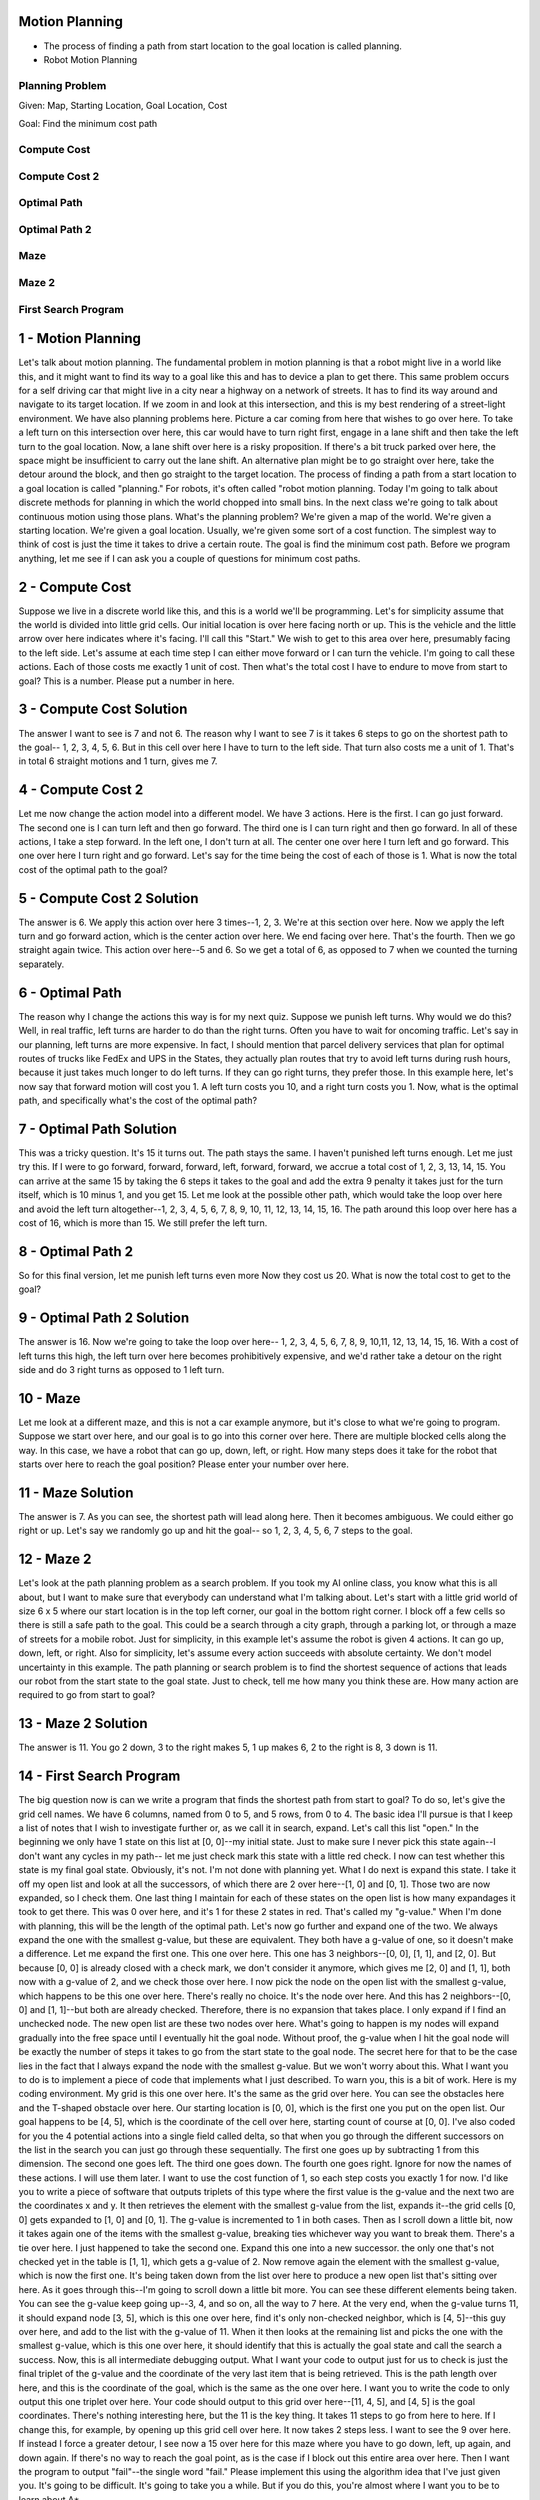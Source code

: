 Motion Planning
===============

.. image:: https://dl.dropbox.com/s/k50n9yydv3x3gzp/Screenshot%202018-02-03%2012.14.28.png?dl=0
   :align: center
   :height: 300
   :width: 450


.. image:: https://dl.dropbox.com/s/7ssp2o4pcmx0x1y/Screenshot%202018-02-03%2012.16.11.png?dl=0
   :align: center
   :height: 300
   :width: 450


* The process of finding a path from start location to the goal location is called planning.
* Robot Motion Planning

Planning Problem
----------------

Given: Map, Starting Location, Goal Location, Cost

Goal: Find the minimum cost path

Compute Cost
------------

.. image:: https://dl.dropbox.com/s/z9um6zbfgxcm2k4/Screenshot%202018-02-03%2014.38.45.png?dl=0
   :align: center
   :height: 300
   :width: 450

Compute Cost 2
--------------

.. image:: https://dl.dropbox.com/s/emz2wsiokl25hjv/Screenshot%202018-02-03%2015.48.41.png?dl=0
   :align: center
   :height: 300
   :width: 450

Optimal Path
------------

.. image:: https://dl.dropbox.com/s/sbghgynlqwrwliu/Screenshot%202018-02-03%2015.50.53.png?dl=0
   :align: center
   :height: 300
   :width: 450

Optimal Path 2
--------------

.. image:: https://dl.dropbox.com/s/ltem6mqdlrhlsys/Screenshot%202018-02-03%2015.54.20.png?dl=0
   :align: center
   :height: 300
   :width: 450

Maze
----

.. image:: https://dl.dropbox.com/s/w8uiuuofky3ay2w/Screenshot%202018-02-03%2015.55.39.png?dl=0
   :align: center
   :height: 300
   :width: 450

Maze 2
------

.. image:: https://dl.dropbox.com/s/a6cu8ylez5ot8e3/Screenshot%202018-02-03%2016.05.28.png?dl=0
   :align: center
   :height: 300
   :width: 450

First Search Program
--------------------

.. image:: https://dl.dropbox.com/s/x8vez2r85611gaw/Screenshot%202018-02-03%2016.23.48.png?dl=0
   :align: center
   :height: 300
   :width: 450

.. image:: https://dl.dropbox.com/s/mnqkx66pagulk1s/Screenshot%202018-02-03%2016.26.04.png?dl=0
   :align: center
   :height: 300
   :width: 450

1 - Motion Planning
===================
Let's talk about motion planning.
The fundamental problem in motion planning is that a robot might live in a world like this,
and it might want to find its way to a goal like this
and has to device a plan to get there.
This same problem occurs for a self driving car
that might live in a city near a highway on a network of streets.
It has to find its way around and navigate to its target location.
If we zoom in and look at this intersection,
and this is my best rendering of a street-light environment.
We have also planning problems here.
Picture a car coming from here that wishes to go over here.
To take a left turn on this intersection over here,
this car would have to turn right first,
engage in a lane shift and then take the left turn to the goal location.
Now, a lane shift over here is a risky proposition.
If there's a bit truck parked over here,
the space might be insufficient to carry out the lane shift.
An alternative plan might be to go straight over here, take the detour around the block,
and then go straight to the target location.
The process of finding a path from a start location to a goal location
is called "planning."
For robots, it's often called "robot motion planning.
Today I'm going to talk about discrete methods for planning
in which the world chopped into small bins.
In the next class we're going to talk about continuous motion using those plans.
What's the planning problem? We're given a map of the world.
We're given a starting location.
We're given a goal location.
Usually, we're given some sort of a cost function.
The simplest way to think of cost is just the time it takes to drive a certain route.
The goal is find the minimum cost path.
Before we program anything, let me see if I can ask you a couple of questions
for minimum cost paths.

2 - Compute Cost
================
Suppose we live in a discrete world like this, and this is a world we'll be programming.
Let's for simplicity assume that the world is divided into little grid cells.
Our initial location is over here facing north or up.
This is the vehicle and the little arrow over here indicates where it's facing.
I'll call this "Start."
We wish to get to this area over here, presumably facing to the left side.
Let's assume at each time step I can either move forward or I can turn the vehicle.
I'm going to call these actions.
Each of those costs me exactly 1 unit of cost.
Then what's the total cost I have to endure to move from start to goal?
This is a number. Please put a number in here.

3 - Compute Cost Solution
=========================
The answer I want to see is 7 and not 6.
The reason why I want to see 7 is it takes 6 steps to go on the shortest path to the goal--
1, 2, 3, 4, 5, 6.
But in this cell over here I have to turn to the left side.
That turn also costs me a unit of 1.
That's in total 6 straight motions and 1 turn, gives me 7.

4 - Compute Cost 2
==================
Let me now change the action model into a different model.
We have 3 actions. Here is the first. I can go just forward.
The second one is I can turn left and then go forward.
The third one is I can turn right and then go forward.
In all of these actions, I take a step forward.
In the left one, I don't turn at all.
The center one over here I turn left and go forward.
This one over here I turn right and go forward.
Let's say for the time being the cost of each of those is 1.
What is now the total cost of the optimal path to the goal?

5 - Compute Cost 2 Solution
===========================
The answer is 6. We apply this action over here 3 times--1, 2, 3.
We're at this section over here.
Now we apply the left turn and go forward action, which is the center action over here.
We end facing over here. That's the fourth. Then we go straight again twice.
This action over here--5 and 6.
So we get a total of 6, as opposed to 7 when we counted the turning separately.

6 - Optimal Path
================
The reason why I change the actions this way is for my next quiz.
Suppose we punish left turns. Why would we do this?
Well, in real traffic, left turns are harder to do than the right turns.
Often you have to wait for oncoming traffic.
Let's say in our planning, left turns are more expensive.
In fact, I should mention that parcel delivery services
that plan for optimal routes of trucks like FedEx and UPS in the States,
they actually plan routes that try to avoid left turns during rush hours,
because it just takes much longer to do left turns.
If they can go right turns, they prefer those.
In this example here, let's now say that forward motion will cost you 1.
A left turn costs you 10, and a right turn costs you 1.
Now, what is the optimal path, and specifically what's the cost of the optimal path?

7 - Optimal Path Solution
=========================
This was a tricky question. It's 15 it turns out.
The path stays the same. I haven't punished left turns enough. Let me just try this.
If I were to go forward, forward, forward, left, forward, forward,
we accrue a total cost of 1, 2, 3, 13, 14, 15.
You can arrive at the same 15 by taking the 6 steps it takes to the goal
and add the extra 9 penalty it takes just for the turn itself,
which is 10 minus 1, and you get 15.
Let me look at the possible other path, which would take the loop over here
and avoid the left turn altogether--1, 2, 3, 4, 5, 6, 7, 8, 9, 10, 11, 12, 13, 14, 15, 16.
The path around this loop over here has a cost of 16, which is more than 15.
We still prefer the left turn.

8 - Optimal Path 2
==================
So for this final version, let me punish left turns even more
Now they cost us 20.
What is now the total cost to get to the goal?

9 - Optimal Path 2 Solution
===========================
The answer is 16.
Now we're going to take the loop over here--
1, 2, 3, 4, 5, 6, 7, 8, 9, 10,11, 12, 13, 14, 15, 16.
With a cost of left turns this high, the left turn over here becomes prohibitively expensive,
and we'd rather take a detour on the right side
and do 3 right turns as opposed to 1 left turn.

10 - Maze
=========
Let me look at a different maze, and this is not a car example anymore,
but it's close to what we're going to program.
Suppose we start over here, and our goal is to go into this corner over here.
There are multiple blocked cells along the way.
In this case, we have a robot that can go up, down, left, or right.
How many steps does it take for the robot that starts over here
to reach the goal position?
Please enter your number over here.

11 - Maze Solution
==================
The answer is 7.
As you can see, the shortest path will lead along here.
Then it becomes ambiguous. We could either go right or up.
Let's say we randomly go up and hit the goal--
so 1, 2, 3, 4, 5, 6, 7 steps to the goal.

12 - Maze 2
===========
Let's look at the path planning problem as a search problem.
If you took my AI online class, you know what this is all about,
but I want to make sure that everybody can understand what I'm talking about.
Let's start with a little grid world of size 6 x 5
where our start location is in the top left corner, our goal in the bottom right corner.
I block off a few cells so there is still a safe path to the goal.
This could be a search through a city graph, through a parking lot,
or through a maze of streets for a mobile robot.
Just for simplicity, in this example let's assume the robot is given 4 actions.
It can go up, down, left, or right.
Also for simplicity, let's assume every action succeeds with absolute certainty.
We don't model uncertainty in this example.
The path planning or search problem is to find the shortest sequence of actions
that leads our robot from the start state to the goal state.
Just to check, tell me how many you think these are.
How many action are required to go from start to goal?

13 - Maze 2 Solution
====================
The answer is 11.
You go 2 down, 3 to the right makes 5, 1 up makes 6, 2 to the right is 8, 3 down is 11.

14 - First Search Program
=========================
The big question now is can we write a program that finds the shortest path from start to goal?
To do so, let's give the grid cell names.
We have 6 columns, named from 0 to 5, and 5 rows, from 0 to 4.
The basic idea I'll pursue is that I keep a list of notes that I wish to investigate further
or, as we call it in search, expand.
Let's call this list "open."
In the beginning we only have 1 state on this list at [0, 0]--my initial state.
Just to make sure I never pick this state again--I don't want any cycles in my path--
let me just check mark this state with a little red check.
I now can test whether this state is my final goal state.
Obviously, it's not. I'm not done with planning yet.
What I do next is expand this state.
I take it off my open list and look at all the successors,
of which there are 2 over here--[1, 0] and [0, 1].
Those two are now expanded, so I check them.
One last thing I maintain for each of these
states on the open list is how many expandages it took to get there.
This was 0 over here, and it's 1 for these 2 states in red.
That's called my "g-value."
When I'm done with planning, this will be the length of the optimal path.
Let's now go further and expand one of the two.
We always expand the one with the smallest g-value, but these are equivalent.
They both have a g-value of one, so it doesn't make a difference.
Let me expand the first one. This one over here.
This one has 3 neighbors--[0, 0], [1, 1], and [2, 0].
But because [0, 0] is already closed with a check mark, we don't consider it anymore,
which gives me [2, 0] and [1, 1],
both now with a g-value of 2, and we check those over here.
I now pick the node on the open list with the smallest g-value,
which happens to be this one over here. There's really no choice.
It's the node over here.
And this has 2 neighbors--[0, 0] and [1, 1]--but both are already checked.
Therefore, there is no expansion that takes place.
I only expand if I find an unchecked node.
The new open list are these two nodes over here.
What's going to happen is my nodes will expand gradually into the free space
until I eventually hit the goal node.
Without proof, the g-value when I hit the goal node will be exactly
the number of steps it takes to go from the start state to the goal node.
The secret here for that to be the case lies in the fact
that I always expand the node with the smallest g-value.
But we won't worry about this.
What I want you to do is to implement a piece of code
that implements what I just described.
To warn you, this is a bit of work. Here is my coding environment.
My grid is this one over here.
It's the same as the grid over here.
You can see the obstacles here and the T-shaped obstacle over here.
Our starting location is [0, 0], which is the first one you put on the open list.
Our goal happens to be [4, 5], which is the coordinate of the cell over here,
starting count of course at [0, 0].
I've also coded for you the 4 potential actions into a single field called delta,
so that when you go through the different successors on the list in the search
you can just go through these sequentially.
The first one goes up by subtracting 1 from this dimension.
The second one goes left. The third one goes down. The fourth one goes right.
Ignore for now the names of these actions. I will use them later.
I want to use the cost function of 1, so each step costs you exactly 1 for now.
I'd like you to write a piece of software that outputs triplets of this type
where the first value is the g-value and the next two are the coordinates x and y.
It then retrieves the element with the smallest g-value from the list,
expands it--the grid cells [0, 0] gets expanded to [1, 0] and [0, 1].
The g-value is incremented to 1 in both cases.
Then as I scroll down a little bit,
now it takes again one of the items with the smallest g-value,
breaking ties whichever way you want to break them. There's a tie over here.
I just happened to take the second one.
Expand this one into a new successor.
the only one that's not checked yet in the table is [1, 1], which gets a g-value of 2.
Now remove again the element with the smallest g-value, which is now the first one.
It's being taken down from the list over here
to produce a new open list that's sitting over here.
As it goes through this--I'm going to scroll down a little bit more.
You can see these different elements being taken.
You can see the g-value keep going up--3, 4, and so on, all the way to 7 here.
At the very end, when the g-value turns 11, it should expand node [3, 5],
which is this one over here, find it's only non-checked neighbor,
which is [4, 5]--this guy over here, and add to the list with the g-value of 11.
When it then looks at the remaining list and picks the one with the smallest g-value,
which is this one over here, it should identify that this is actually
the goal state and call the search a success.
Now, this is all intermediate debugging output.
What I want your code to output just for us to check
is just the final triplet of the g-value
and the coordinate of the very last item that is being retrieved.
This is the path length over here, and this is the coordinate of the goal,
which is the same as the one over here.
I want you to write the code to only output this one triplet over here.
Your code should output to this grid over here--[11, 4, 5],
and [4, 5] is the goal coordinates. There's nothing interesting here, but the 11 is the key thing.
It takes 11 steps to go from here to here.
If I change this, for example, by opening up this grid cell over here.
It now takes 2 steps less.
I want to see the 9 over here.
If instead I force a greater detour,
I see now a 15 over here for this maze where you have to go down,
left, up again, and down again.
If there's no way to reach the goal point,
as is the case if I block out this entire area over here.
Then I want the program to output "fail"--the single word "fail."
Please implement this using the algorithm idea that I've just given you.
It's going to be difficult. It's going to take you a while.
But if you do this, you're almost where I want you to be to learn about A*.

15 - First Search Program Solution
==================================
Here's my solution--I defined a function "search,"
which is the only function I'm going to run in the end. It's like the main routine.
To check cells once they're expanded so we don't expand them again,
I define an array called "closed" as the same size as my grid,
and it has two values, 0 and 1--0 being it's still open, 1 meaning it's being closed.
You could also use Booleans.
This over here assigns an array of the same size as the field grid.
I initialize the starting location as checked
and assign the coordinates to x, y, and a g-value of 0.
My initial open list is going to be just 1 element of my initial coordinates and the g value of 0.
So far what I've done is I've defined a array called closed of the same size.
All the check marks are not there except for the ones in the left corner,
and this is my starting location in my open list right over here with a g-value of 0.
Inside my code I use two flags--one is found,
which will be true when the goal position is found, and one is resign,
which will be true if I don't find a goal position and I've explored everything.
The second one will be the case when my open list just turns empty without finding the goal.
That's really important for the case where I can't find a path to the goal.
Those print commands were the ones I used to debugging.
You can look at them. They print out the existing open list. Nothing else.
But here is the code.
I repeat the following while I haven't found a path to the goal
and I haven't proven that the problem is unsolvable.
Both found and resign are false.
If my open list is empty, there's nothing to expand, then resign is true, and I print "fail."
This is one of the 2 terminating conditions.
You can convince yourself there's no path from S to G.
You'll expand every node on the left side
of the barrier until we finally run out of nodes to expand
at which point the open list will be empty, and our search failed.
If there is still elements in the open list, the else case comes into place.
Here is how I remove the element with the smallest g-value.
I use the list sort function, which sorts elements in increasing order
from the smallest g-value up.
Now I want to pop the element with the smallest number.
Unfortunately pop pops at the end, so I'll just reverse the list
and then pop the element with the smallest g-value from that list.
There's a little bit of a trick here. It's not very elegant.
It's also not very efficient, but it does the job for now.
That here gets me the element with the smallest g-value.
For that it's important that the g-value comes first in each of the triplets.
That's why I put it first, right before the x and the y.
I then assign the 3 values to x, y, and g, which is my expansion.
Again, g is the first, x and y are the second and third.
Now I'm in the position to test whether I reach the goal.
If x is the goal 0 and y is the goal 1, I'm done. I call found equals True.
I print out this triplet, and that gives me the triplet over here.
This "print next" over here is this triplet and that's the one I was looking for,
asking you about printing exactly this solution over here.
Now, if I'm not done yet, then here's the interesting case.
That's the meat of what I'm programming.
I'm going through all the possible actions. There are 4 of them.
Delta is an array of 4 different actions.
I apply the action to x and y with this addition over here
by applying the corresponding delta vector to construct x2 and y2.
If x2 falls into the grid and y2 falls into the grid and [x2, y2] is not yet checked,
which is tested by this field called "closed,"
and the grid cell is navigable--there is no obstacle here.
If all these things are correct, then I found an expansion that I now add to the open list.
I increment the cost from g to g2 by adding 1. In this case, cost is 1.
Then I append the new [g2, x2, y2] to my open list,
and I check the coordinate [x2, y2] so I never expand it again.
That is the recursion.
Put differently, when I drew down this element over here, for example,
I looked at possible ways the robot could move.
In my software, this means the robot has to stay inside the grid,
and the grid cell has to be unoccupied, which is this test over here.
I also check whether there was already a check mark by the cell,
which is this test over here. It is always true.
I added the new element to my open list
with the new g-value incremented and the new coordinates.
That is exactly happening over here.
I increment the g-value, and I add it with the new coordinates.
This is the key of a search algorithm.
The only remaining thing now is that I call the search routine
that prints me out this thing over here.

16 - Expansion Grid
===================
In the next programming quiz, I would like you to print out a table called expand,
which does not exist right now.
What expand is, is a table of the same size as grid
that maintains at what step each node was expanded.
So the very first node over here was expanded times 0.
The second node to expand was this one over here: 1, 2, 3, 4, 5, 6, 7.
In this table, every node that has never been expanded
including all the obstacle nodes should have the value of -1.
Like these guys over here - these are obstacles.
And when a node is expanded, it should get a unique number
that is incremented from expansion to expansion
and counts from 0, in this case, all the way to 22 for reaching the goal stated.
To give you a second example of how the quotes should work,
let me block off the goal by adding 1 over here
so there's an entire items that block the left side from the right side.
Now the switch fails, and in the expansion list you find
that all nodes on the right side have never been expanded.
You get 0, 1, 2, 3, 4, 5, 6, 7, 8, 9.
A little warning; this is not unique.
Depending on how you break ties you might expand in a different order,
so I don't expect your table to always look exactly the same way as this one over here.
So for example, you might have 0, 2 over here, and 1 over here
but what should be the case is when there is a full blockage
the right side should just never expand.

17 - Expansion Grid Solution
============================
And here is my solution.
Analogous to the closed table, I make an expand table
of exactly the same size but initialized it with -1.
I introduced a counter in the procedure that counts the expansion.
And then finally, there's a simple statement over here which implements all I need.
When I expand a note - the else statement - I set the expand index of the expanding note
to count, and I add 1 to the counter.
This constructs the table the way I want it.
When later on at the very end, I print out this table
using this command over here, I get the table down here.
So your implementation should show something just like this.

18 - Print Path
===============
Now I have a really challenging piece of software for you.
I would like you to augment this to print something entirely different,
which is the final solution.
This is nothing to do with expand,
and you have to implement a new delta structure for this similar to expand.
Here is the output I would like to see.
There is an arrow to the right, which is the optimal action to take in this cell over here.
Again, this is ambiguous.
There might be a different optimal action that is equally good,
but my software picked the one to the right.
Here I want to go down.
This little v over here is an arrow down.
An arrow to the right again, an arrow to the right, an arrow to the right,
an arrow to the right, down, down, down.
In the end we find a star, which indicates the location of the goal.
Let me modify the maze.
I'm closing up the wall over here, opening the wall down here, run it.
Here is my policy.
You can see in the grid this is the only way to make it to the grid over here.
You should write for me a piece of software that outputs this specific thing over here.
Part of this is the delta name that I kind of brushed over before.
These four symbols over here are the ones being used
to indicate arrows to the top, left, down, and right.
They correspond to the four actions over here: go up, left, down, and right.
So use those over here to print out the table over here.
It's very, very nontrivial to write this, as you will find out.
In the end it's not much code, but you have to carefully think about how to cache actions
and how to assign them to this table over here.
So take a while; do it.
It's challenging.
If you fail, not a big deal.
You can completely understand how the lecture works and not sure of the code
once you hit the submit button, and you move on.

19 - Print Path Solution
========================
So here is my solution.
I make a field called action of the same size as the grid,
where I memorize for each cell what action it took to get there.
So for example, if in the goal cell over here, it took an action of go down to get there
from the previous cell
then this cell over here would have the action index for the action down.
That's little a little bit tricky, but it turns out to be really easy to program.
In my node expansion routine, where I go from x to x2, which we talked about before,
I now add just a single command for the successive state x2 and y2.
I memorize the action it took to get there.
Notice I don't associate it with x and y, the from state.
The reason is in the from state I'm trying out many different actions,
and I don't yet know which one succeeds.
When I hit the 2 state and expand it for the first time
then this is going to be the expansion that's part of the optimal path.
So I associate the action with the successive state
not with the originating state over here.
Very subtle, very important.
If you got this right you know exactly what I'm talking about.
Now I have a field that memorizes for all these states over here
the action that it took to get in there,
but I don't have this wonderful representation as I have over here.
This will be compiled into a field called policy or plan,
which I initialize with blanks, but it is the same size grid as the field over here,
which I eventually print out down here.
In that field I set the location of the goal explicitly to be the star, resetting over here.
Then I go from the goal backwards.
I iterate from the goal location, x and y, now in backwards order all the way to the start.
Do this as long as x and y haven't become my initial location yet.
I apply the inverse action.
So I find the originating state by taking my current state
and subtracting the action exactly the same way I added it before using my action field
as finding out what action was actually being used.
In doing so the first time I do this, x and y was the goal state,
and x2 y2 become the state before.
I happen to know in the goal state that the action was a down action.
If I apply the negative of it I go up and find myself over here.
I then mark the policy field for the originating state
to be the special symbol associated with this specific action over here.
Then I recourse.
I set x and y to the state x2 y2, and I then go a step further.
In doing so I will reverse the path step by step, print the associated action,
and get exactly this state over here.
Very tricky, but look this is an advanced artificial intelligence class,
you might as well program something really tricky.
It took me a while to program it myself, but I finally got it right too.

20 - A*
=======
Now I want to come with you to the absolute meat of this class, which is called A-star.
A-star was invented by Nels Nelson at Stanford many years ago,
and is a variant of the search algorithm that's more efficient than expanding every node.
If you've gotten so far, and you understand the mechanism for searching
by gradually expanding nodes in the open list, A-star is almost the same thing
but not quite.
To illustrate A-star I'm going to use the same grid as before
but with a different obstacle configuration.
This is oine way A-star performs really well.
Obviously we are forced to go down to here,
but in here we still have to search for the optimal path for the goal.
Here is the same in problem code; you can see all the ones over here.
Start set is over here, goal set is over here.
If I run this code and give you my expand list, the ones you programmed before,
you'll find that the expansion goes down from here,
but then it expands into the open space.
Diagonally it expands into the open space and until it finally hits the goal node 15.
This took 16 expansions to get to this point.
Let me now switch on A-star and run the code again.
What we now find it only takes 10 expansions to get to this point, zero to nine over here.
So it expands down to four, but then it expands straight toward the goal
never touching this area over here, somehow magically knowing
that up here the path to the goal will be longer than going straight.
Now I didn't cheat.
I didn't tell it that there's a straight path over here.
So let me put an obstacle right here next to the goal and run A-star again.
What you'll find it does expand up to seven over here
but then moves to the second line over here,
expands up here, and then hits the goal again.
So it kind of does the minimum amount of work necessary
to make maximum progress to the goal.
That's A-star, and now we look into A-star in more detail.
A-star uses a so called heuristic function, which is a function that has to be set up.
If its all zeros then A-star resorts back to the search algorithm already implemented.
If we call the heuristic function h, then for each cell it results into a value.
So let me give you some values.
Here is one: Its number of steps it takes to the goal if there was no obstacle.
Clearly the number I'm putting in right now , 1, 2, 3, 4, 5, and so on,
are not reflective of the actual distance to the goal
because they don't consider the obstacles.
In a world without obstacles the heuristic function that I'm giving you
would actually measure the distance to the goal.
So the heuristic function has to be an optimistic guess how far we are from the goal.
So put differently, for any cell x y the heuristic function has to be an optimistic guess,
which means a smaller equal to the actual goal distance from the coordinate x and y.
Now that sounds a little bit ad hoc,
but very often you can give good heuristic functions really easily
like in this case over here.
If we just know that the agent can move left, right, up, or down,
it's really easy to say what is the number of steps it would take the agent
with no obstacles to get to the goal location, and that's this table over here.
That is easily generated automatically.
Now in reality this is an underestimate.
If obstacles, for example, look like this then from here it takes you more than 9 steps
to get to the goal.
It takes you 13 steps to over the hump over here.
Therein lies the beauty of the heuristic function.
It doesn't have to be accurate.
If it was accurate you probably already solved the planning problem.
There has to be a function that helps you understand
where to search next in the case of ties,
and it has to be just so that it underestimates or at best equals the true distance from the goal.
Many, many problems have functions like these in our self-driving car.
We use a function just like this; in fact the function I was just showing you,
we are using in our software for free-form navigation.
It boils down much to the number of which cell steps but for the Euclidean distance to a target location.
I hope you understand how heuristic function might look like.
It has many, many value heuristic function including setting everything to zero,
which would not really help me.
So let's work with this one heuristic function.
Here is the heuristic function in the code.
You can see the same heuristic function.
The key modification now for our search algorithm is really, really simple.
We again have an open list, and we add our state, we write down the g-value,
but we also write down the g-value plus the heuristic value.
G-value here is zero; heuristic value is 9.
So the sum of the two is 9, and I call this the f-value.
This is the cumulative g-value plus the heuristic value
as looked up in the table over here.
If I now expand I remove the element with the lowest f-value and not the lowest g-value.
That's all there is to A-star.
Let me give you an example.
Say we went to the open list all the way down here.
That is we expanded all these states over here,
and this is the one present here on the open list.
Our g-value will be 5.
Our heuristic will be 4, and the sum is 9 as before.
Let's now expand this node.
We get to this one over here, the g-value increases to 6.
G plus heuristic is still 9.
Now let's expand it more, and there's now two options finally:
This state over here and this state over here.
The one up here is called 3 2, the one on the right is called 4 3.
The g-value over here in both cases is 7,
but when we add the h-value we get a difference.
Up here we find the h-value to be 4.
We kind of moved a little bit away from the goal according to the heuristic.
That gives us a total of 11.
Whereas for the feed over here we find the h-value to be 2.
Here is the first time that A-star makes an actual difference.
It has a preference to expand this node over here over the node over here.
To see why the f-value, the sum of g and h, over here is 9 but over here is 11.
What this reflects is that, according to the heuristic,
this guy is actually 2 steps closer to the goal than this guy over here.
This guy, according to the heuristic, may be 2 steps away from the goal,
and the guy over here is at least 4 steps away.
A-star now will expand this node over here because its f-value is 9 versus 11.
So let's do this.
In expanding this node we find there is two valid neighbors:
the guy up here and the guy on the right.
The first guy's coordinate are 3 3.
The second guy is 4 4.
As before we increment the g-value by one.
It was eight in both cases.
Now we add the heuristic to the g-value, which for the first one over here is 3;
Whereas for the one on the right we get one as the heuristic.
That's the result of expanding the node over here.
Here is our new open list, and again we have a preference.
On the open list are these three states, and we prefer the one on the right
because its f-value is smaller than the other two f-values.
The one over here is 9; the ones over here have an f-value of 11.
So once again we expand, and in the expansion will be the goal state,
and then we find the goal set and we're done without ever expanding anything in the maze up here.
That feels like magic, but the key thing here is by providing additional information,
the so called heuristic function, we can guide the search.
When we have an impasse we can pick a node that looks closer to the goal state.
As a result we will likely make more progress towards the goal.

21 - Implement A*
=================
So with the heuristic function I've given you of simply the minimum number of steps
it takes to get to the goal in the absence of obstacles,
you can now construct an algorithm that implements a star
by maintaining not just the G-values but also the F-values,
which is G plus the heuristic.
Out should come an expand table that looks exactly like this
that are signs -1 not just to the obstacles but everything over here
that has not to be expanded according to the heuristic.
That's your task for the next quiz.

22 - Implement A* Solution
==========================
It turns out the actual implementation is really minimal
compared to what you already implemented.
With this modification you've implemented A-Star,
which is one of the most powerful search algorithms that they use for the present day
to drive self-driving cars through unstructured environments.
The very first thing we do is we expand elements in the open list
to not just contain g as before but also f.
I also included h over here.
That isn't necessary, but I did it anyhow.
So now we have five tubelets where g is defined as before.
H is the heuristic value of the cell x y, and f is the sum of the two.
The reason why I put f left is I need this for my sort trick
so that I can sort according to f when I sort the list.
So notice this has become two elements longer,
and by moving f to the left side I've implemented that the element I remove
will be the one with the lowest f-value not the lowest g-value.
As I go further down and expand the node as happened in these lines over here,
I now need to modify the index into the next structure a little bit.
X is now element number three, which is technically the fourth element in the list
when we start indexing with zero.
Y is element number four.
G is element number one.
F and h, I don't need to pop here because I compute them from scratch in just a minute.
So as I go further down where I expand a node from the list
and compute of all possible actions what the successive state is
and test whether these are legal states to expand.
I now, as before, increment g by the cross function but here two new lines of code.
First I compute the heuristic function for the new expanded node.
That's very straight forward.
I call it the h2.
Then the next line of code I compute the new sum of the g-value and the h-value.
I use those five things: the new f-value, the new g-value, the new h-value,
and the x and y of the expanded nodes to append to the open list.
So new here is most importantly the f-value but also the h-value.
That's all there is to implementing A-star.
So all I've done is I've just changed the logic according to which
I remove nodes from the stack to pick the one that has the minimum f-value
as opposed to the minimum g-value, and I have A-star.
So let me run it.
This is for the maze we looked at before.
Let me move the open spot to the top over here and put a wall back here.
It turns in this case A-star is not so efficient
and the area over here it has no preference to go either way.
It will finally find the go node.
That, however, changes when I put a big obstacle horizontally over here,
at which point it's really interesting to see A-star cannot decide whether
the horizontal path is best or the vertical path.
So it alternately pops nodes from either one of those.
The moment its over here the same trick applies as before.
It doesn't expand anything in the center anymore
and goes straight to the goal and reaches the goal over here.
That would not happen without A-star.
In fact, the way to rework back to the old search
is to give it an empty heuristic function.
So here is a definition of the heuristic function initializes h always zero everywhere
instead of the heuristic function over here, which I won't use for a second
and just call it heuristic old, and this is the current heuristic function.
If I run it with a heuristic function of all zeros I get back my original search algorithm.
You can see this search algorithm explores into the interior a little bit,
and the result expands more nodes than the A-star.
This might look very insignificant, but if you get to very large environments,
it can make a huge difference especially if there is a huge dead end somewhere
that can't reach the goal.
Then A-star performs much, much more efficiently than the simple search.

23 - A* in Action
=================
So here is an actual implementation from the DARPA Urban Challenge.
The Stanford trial car trying to find a way through a maze.
As you can see the maze is changing as the car moves.
This reflects of the fact that the car uses sensors to see obstacles,
and obstacles are sometimes included.
The car can only see them when they are nearby.
What's really remarkable here is that the car is able to
plan really complex maneuvers to the goal.
At any point in time we can see its best guess toward an open path to the goal.
The orange trees are A-star search trees.
They aren't exactly grid trees.
Our car moves differently from a grid-based robot.
It can turn at different angles, and each of these little steps is a different turning angle
combined with a different forward motion.
Leaving this aside you get these amazing trees
that find paths all the way to the goal using A-star.
This implimentation is so fast that it can plan these paths
in less than 10 msec for any location in this maze.
It was faster than any other driving team that I know of at the DARPA Grand Challenge
or the DARPA Urban Challenge.
The planning is repeated every time the robot cancels the previous plan.
You can see additional adjustments at place at times.
As you go through this video you can see how A-star planning
with a simple Euclidean distance heuristic is able to find a path to the goal.
When you implement this yourself the big difference
or grid implementation is a different motion model.
You have to implement a robot that is able to turn
and you have to write on the math of what it is able to turn and go forward.
This robot also can be reworked, so going backwards is a distinct different action.
Other than that it is essentially the same A-star algorithm you just implemented.
So if you want to build a self-driving car you now understand
to make a really complex, nice search algorithm to find a path to a goal.
So this is a scene where DARPA trapped our car using a barrier that went all across the street.
So the only way for the car to navigate this was to take a multi poled u-turn,
and it had to plan this all by itself using A-star planning.
The car pulls up to the barrier, realizes there's no path to go,
and invokes its A-star planner and comes up with a turn-around maneuver,
that is not particularly elegant, but it's super effective.
The car was able in this competition by itself to turn around using A-star,
find the optimal plan to do so, and move on.
Otherwise it would have been stuck forever behind this obstacle.
In this final video I'll show you a parking situation where the car has to back into a
parking space between two other cars, and you can see how the obstacles are visible,
how these other cars are visible, and how our vehicle, Jr, navigates an actual parking lot.
Again this is using A-star.
It finds its way optimally into this parking spot, backs in,
and backs out again all by itself.
The planning time for each of these A-star runs is less than 10 msec,
and the car was able to competently do this.
Even during the advance it had no clue where the obstacles were
and where the parking spot was.
That is A-star for robot path planning, and what you've implemented yourself is the core of it.
Again, if you want to turn it into a real robotic motion algorithm
you have to change the motion model.
You have to see the next class I'm teaching, when I go into
continuous models and I'm going to show you how to turn this into a continuous path.

24 - Dynamic Programming
========================
I now want to teach you an alternative method for planning.
This alternative method has a number of advantages and a number of disadvantages.
It's called dynamic programming,
and just like A-star, it's going to find you the shortest path.
You give it a map of the environment as in A-star, one or more goal positions--
let's assume just one goal position.
What it outputs is the best path from any possible starting location.
This planning technique is not just limited to a single
start location, but to any start location. Why would we worry about this?
Let me give you an example.
Suppose you are the Google self-driving car in an environment just like this.
You're in this little street over here, and you're asked to turn right,
but your goal is right over here.
As before, there are two different lanes over here--a left turn lane and a straight lane.
If you reach the straight lane, the only way to get to the goal
is to go around the block over here and proceed in this direction.
You've seen this example before.
Now, the point I want to make is a different one.
That is, your attempt to do a lane shift over here might fail. Why would it fail?
Well, it could be there's a big, big truck in this lane over here,
and as you go into the right lane when you're waiting for the truck to disappear,
there are these people behind you that honk their horns.
You really don't want to wait for the truck to disappear.
That means the environment is stochastic.
The outcomes of actions are non-deterministic.
In our planning so far we ignored this, but in reality that's the case.
In reality, you might find yourself--wow, I'm over here. How did that happen?
Well, it's happened because the world is stochastic, and this truck over here--
this stupid truck---didn't let you in.
What that means is you need a plan not just for the most likely position
but you might need a plan for other positions as well.
What dynamic programming gives you is a plan for every position.
If we redraw this environment as a grid with a goal location and certain obstacles,
they dynamic programming gives you an optimal action to do at every single grid cell.
As you can see, each grid cell now has a label.
That label is often called policy,
and policy is a function that maps the grid cell into an action
with the action in this case as a move left, move down, move right, or move up.
Now, we will compute a policy using dynamic programming.
That is, given a grid world like this and a goal state like that,
we will write software that will output for each of the grid cells
what the best thing is to do should the robot find itself there.
That requires a different algorithm than A-star.
It happens to be a more computation involved algorithm.
As I said before, it's called dynamic programming for robot path planning.

25 - Computing Value
====================
Let's look at a very simple piece of code that implements this planning algorithm.
We have a grid here as before with 0s and 1s. You're familiar with it.
The start location on the top left, the goal location on the bottom right.
We can set up arbitrary obstacles like a wall over here and a wall over here
that forces the robot into kind of an S-curve around the corner.
If I run this code with this table, what I get is a table that looks like this.
This for each of the states that is a non-wall state.
It tells me what's the optimal thing to do.
So over here it says go south. Here is says go right. Here is says go up.
Here is says go right again and go south.
Realize that even states I'm not likely to every reach,
like the one over here and the on over here, have an optimal policy
and action associated, because there is really no start state.
There is just a goal state over here.
The specification of the initial state has no bearing on this result.
How can we compute this efficiently?
Let me make a simple example of a world like this with an obstacle over here.
Say our goal state is the one in the corner over here.
Rather than telling you how to compute the optimal policy,
which assigns an action to each of these cells,
let me instead teach you about "value."
A "value function" associates to each grid cell the length of the shortest path to the goal.
For the goal, obviously, it is 0.
For each adjacent cell to the goal, it's obviously 1.
For the guys over here, 2, 3, 4, 5, 6, and 7.
This is recursively calculated by taking the optimal neighbor x-prime, y-prime,
considering its value, and by adding the costs it takes to get there,
which in our example will be plus 1.
By applying this update equation recursively,
we can attain this value function over here.
Once we have this value function, we find that the optimal control action
is obtained by minimizing the value, which is a hill-climbing type of action.
Let me give you a quiz.
In this world here with the goal location over here,
I'd like to understand what is the value of the cell in the bottom right.

26 - Computing Value Solution
=============================
The answer is 15,
because it takes 15 steps on the shortest path to go from here to here--
1, 2, 3, 4, 5, 6, 7, 8, 9, 10, 11, 12, 13, 14, and 15.

27 - Computing Value 2
======================
What is the value of this cell over here?

28 - Computing Value 2 Solution
===============================
The answer is 3--1, 2, 3.
In fact, when you draw in all the values, you can see how the value propagates
in the structure and so on.

29 - Value Program
==================
Let's now implement something that calculates the value function.
Here's our familiar grid again.
We have a vertical obstacle over here, a T-shaped obstacle over here.
Our goal location is in the bottom right corner.
When I run it, I get this table over here, which is a little bit hard to read,
because I set the value for each obstacle in the grid to be 99.
So all the 99s over here correspond to actually obstacles in the grid.
From there on you see that the value of the goal location is 0--
1, 2, 3, 4, 5 for these two states over here, 6, and so on.
You should implement a function that takes this table as an input
and computes this table over here, which is unambiguous.
You should be able to output this exact table over here.
In fact, if I change the configuration--for example, open up a path over here--
then your function should compute a very different value function
where now we can see the value propagating straight to this line over here,
which wasn't the case before.
Before you implement this, as before I'm giving you the delta table
with different actions--up, left, down, and right.
I also give you something we'll be using in a later quiz
and the cost for the step is supposed to be 1.

30 - Value Program Solution
===========================
Here's my implementation, which should be relatively straight forward.
We have a value function that is the same size as my world,
and I initialize with 99 everywhere.
This has to be evaluated as large enough it doesn't conflict with any actual value.
I now update the value function a number times--I don't know how often--
but as long as change something, I update it.
Therefore, I introduced the variable "change," which I set to True in the beginning.
While change is the case, I update, but I neatly set change to False.
The only way to come back to True is that I actually changed something.
Now I go through all the grid cells in a fixed order.
It happens to be not very efficient, but certainly gets the job done.
I first check if the grid cell I'm considering is the goal.
Here is a typical case where I check for change.
If the value is presently correctly set to 0, I don't do anything.
If it's larger than 0, such as 99, then I set it down to 0, and I've just changed something.
Therefore, I set the change flag back to True.
If it's not a goal cell, then here is my full update function.
I go through all the actions.
I project a potential next state upon executing an action
by adding the corresponding delta to the x and y.
That gives me x2 and y2.
I test whether x2 and y2 are legitimate states.
For that they have to be inside the grid.
I check whether the numbers are larger than 0 and smaller than the dimension of the grid.
And it has to be an action that action navigable grid cell.
Therefore, I check that the coordinates in the grid has a 0.
If that's the case, I can propagate back the value.
My new value is the value of this future grid cell plus the cost per step,
which happens to be 1.
Now, if this value is better than the value I have already, which means it is smaller,
then I assign this new value to my original grid cell x and y, plus of course the cost step.
Then I know I've changed something.
Therefore I set change to "True," and the procedure repeats.
The only thing missing at the very end when I'm done,
I print out the value function using these commands over here.
I should warn you this is not very efficient.
The reason why it is not efficient is that value slowly propagates
from the end towards the beginning.
But leaving this concern aside, it actually computes the correct value function.
There are ways to make it more efficient.
It's also interesting to see what happens if I cut off any path to the goal.
The the resulting value function will retain 99s for most of the state variables--
exactly those where there is no valid path to the goal.

31 - Optimum Policy
===================
In this next quiz I'd like you to extend your software to print out the optimal policy.
That's happened over here.
If we look at the grid, there's an obstacle over here.
There's a T-shaped obstacle over here.
The goal is in the bottom right corner.
Obviously to get the goal, over here you want to go down
as indicated by these v's over here--down, down, down, down, down.
Up here you'll want to go either right or down.
Down here, in this little dead end, you want to go left, left, then up, and then right again
into this passage over here, up again over here, right, and down, down, down.
The optimal policy is ambiguous.
Sometimes there are multiple optimal actions.
For example, up here you go right or down.
For other places like the ones over here, it's not ambiguous.
There's only one optimal thing to do, which is going down.
I want you to write code that outputs this policy,
which is in many ways very similar to the path output by A-star.

32 - Optimum Policy Solution
============================
In dynamic programming, this happens to be really easy to program--
even easier than in A-star. Here is how I did it.
I defined a field called "policy" of the same size as my grid,
initialized it with lots of spaces.
Now in my dynamic programming procedure
check for whether we have reached the goal state, and we have.
Then I set the corresponding element to star,
using a single new command that just sets policy [x, y] to star.
Finally, in my big update loop where I assign an improved value to a grid cell [x, y]
based on its successor, I assign to the policy the character
that corresponds to the action that led to that update over here.
Put differently, as we look for a better value we look into all possible directions
by looping over all actions.
If one of those succeeds, I just memorize in my policy function what that action was
with a command over here.
If I finally know output this, then I get this field over here.

33 - Left Turn Policy
=====================
Let's now have some fun and apply this to an actual car problem.
The one I'll using is a bit simplified as always,
but it does relate to real world path planning as is done, for example, by Google Maps.
Suppose we have a car down here.
This car now has its state an x, a y, and an orientation, theta.
By orientation for simplicity is chosen from 4 possible directions--up, down, left, and right.
As I quiz you in the beginning, I'd like to get to the location over here, facing left.
Realize that now the state space is 3-dimensional, just like in our localization example.
I now would like to implement a dynamic programming planner
that gives me the optimal path for going from here to here
and that let's me play with cost functions.
There are three principle actions.
One is move in which the car just goes 1 grid cell forward in its present orientation.
It doesn't turn at all. That could be applied anywhere in the maze in any direction.
One is turn left and then move.
This car in this position in the cell over here could chose
the turn left and move, which makes it move over here.
The last one is turn right and move,
in which case it would, from this cell over here,
turn over here and head in this direction.
Here's our world again.
You can see there is a street over here that's navigable, one over here that's navigable.
You see the loop on the right side.
Remember that now this state space is 3-dimensional, not 2- dimensional.
Our goal is to move to cell [2, 0], which is the one over here.
Our initial state is up here,
and the initial state has not just a position of [4, 3] but also an orientation of 0.
It's a 3-dimensional state.
Here are my orientations--0, 1, 2, and 3.
The first one makes the robot go up, the second go left,
third one go down, and the fourth one go right.
Here are the names associated with it---up, left, down, and right.
This thing here is interesting.
As actions, we have 3 actions.
We can add to the index orientation -1, 0, or 1.
If we add -1 we jump 1 up in the cyclic array over here,
which is the same as doing a right turn.
For example, if you go from go left to go up, that the same as turning right.
If we add +1, that's the same as turning left.
If we leave the orientation unchanged,
then we go straight, which is indicated by this hash symbol over here.
These actions come with different costs.
Right now the left turn costs me 2, going straight costs me 1,
and going right costs me 1 as well, which, as we all know,
makes the left turn the preferred solution over here.
Indeed, as I run it, you can see how the car turns left over here to the goal location.
If I were to increase the cost for the left action to 20, then my solution changes.
You can see the car dashes straight ahead over here, turns right over here,
right over here, right over here, and then goes straight to the goal location.
That software I want you to implement. There is one more hint.
The value function itself is 3-dimensional, and here is the code that I've been using.
Not necessarily the most efficient, but it has inside 4 identical arrays
of the size of the grid concatenated into a megagrid
and initialized all by a very large value--999 in this case.
You need functions just like these, and it turns out this makes it more difficult to write the code.
This is our last quiz in this lecture.
Our last programming assignment, and you might spend some time.
It took me a while to program it myself to get an output just like this over here.

34 - Left Turn Policy Solution
==============================
Here is my solution, I have the value function initialized. It has lots of 999s.
The policy is a similar function in 3D.
Then I have a function called policy2d, which is the one I'm later going to print.
That's the same in 2D.
Scrolling down, my update function is exactly the same as before for dynamic programming
While change exists go through [x, y]'s and all orientations
of which there are 4, so it's now a deeper loop.
If you found the goal location, then update the value,
and if there's an actual update, set "change" to True
and also mark it as the goal location.
Otherwise, if our grid cell is navigable at all,
let's go through the 3 different actions and here's a tricky part
how to make the action work but it works beautifully.
We go through the 3 different actions.
When we tag the ith action,
we add the corresponding orientation change to our orientation modulo 4.
It's a cyclic buffer, so this might subtract 1.
Keeping it the same will add 1 to orientation.
Then we apply the corresponding new motion model to x and y to obtain x2 and y2.
Then over here is our model of a car that steers first and then moves.
Scrolling down further, if we arrived at a valid grid cell in that it's still inside the grid
and it's not an obstacle, then like before we add to the value
the value of this new grid cell plus the cost of the corresponding action.
This is non-uniform, depending on what action we pick now.
This improves over the existing value.
We set this value to be the new value, and we mark change as True.
We also memorize the action name as before.
This is all effectively the same code as we had before
when we did dynamic programming in a 2-dimensional world.
It gets us the value function, and it gets us the policy action.
However, I printed out a 2-dimensional table, not a 3-dimensional table.
To get to the 2-dimensional table, I now need to be sensitive of my initial state.
Otherwise, it actually turns out to be undefined.
Let me set the initial state to be x, y, and orientation.
All I do now is run the policy.
With the very first state, I copy over the policy form the 3-dimensional table
into the 2-dimensional one, which will be this hash mark over here.
While I haven't reached the goal state quite yet as indicated
by checking for the star in my policy table.
Now, my policy table has a hash mark R and L,
but otherwise is the same as before.
If it's a hash mark, we just keep our orientation the way it is.
If it's R, I turn to the right. L is turn to the left.
I apply my forward motion,
and I then update my new x and y coordinates
to be the corresponding after the motion,
and I update my orientation to be o2.
Finally, I copy the 3-dimensional symbol for my policy straight into the 2-dimensional array.
This is the array that I finally print.
The key insight here is to go from the 3-dimensional full policy
to a 2-dimensional array I had to run the policy.
That's something you would have done to get back this table over here.
That's somewhat nontrivial. I didn't tell you this, but I hope you figured it out.
But everything else is the same dynamic programming loop that you've seen before.

35 - Planning Conclusion
========================
A visualization of our Standford racing car, Junior,
in action, applying that exact same algorithm for actual driving.
You can see here that a right turn is being executed, followed by a lane shift.
These are discrete actions, and the car actually performs those
to reach a goal location at the orange circle.
But if we make a lane shift prohibitively expensive,
just as we made a left turn expensive before,
then the car chooses a different path.
It goes straight, then takes a left turn, which right now isn't that expensive.
It takes a left turn and a left turn again to find itself
in the lane where the goal location is located.
That is a result of modifying cost functions in our dynamic programming algorithm
in the same 3D regime we just studied and that you just programmed.
Your program could effectively drive this car, and by changing these cost function,
as you can see over here, the car would be able to attain its goal
in the optimal way, relative to the cost that you have given him.
Congratulations. You made it through my first motion class.
Today we assumed that the world is discrete,
and we looked at 2 planning algorithms--A-star, which uses a heuristic to find a path,
and dynamic programming, which finds an entire policy that has a plan for every location.
We implemented both of them.
In fact, in the policy case, even in 3D, which is quite an achievement.
I want to congratulate you to get here.
You really now understand two of the main paradigms
by which our robots make motion decisions,
and they are are also some very major paradigms for artificial intelligence in general.
In the next class we talk about how to turn this into actual robot motion.
We'll talk about continuous state spaces, and we'll talk about what's called "control,"
in which we make a robot move. I'll see you next week.

